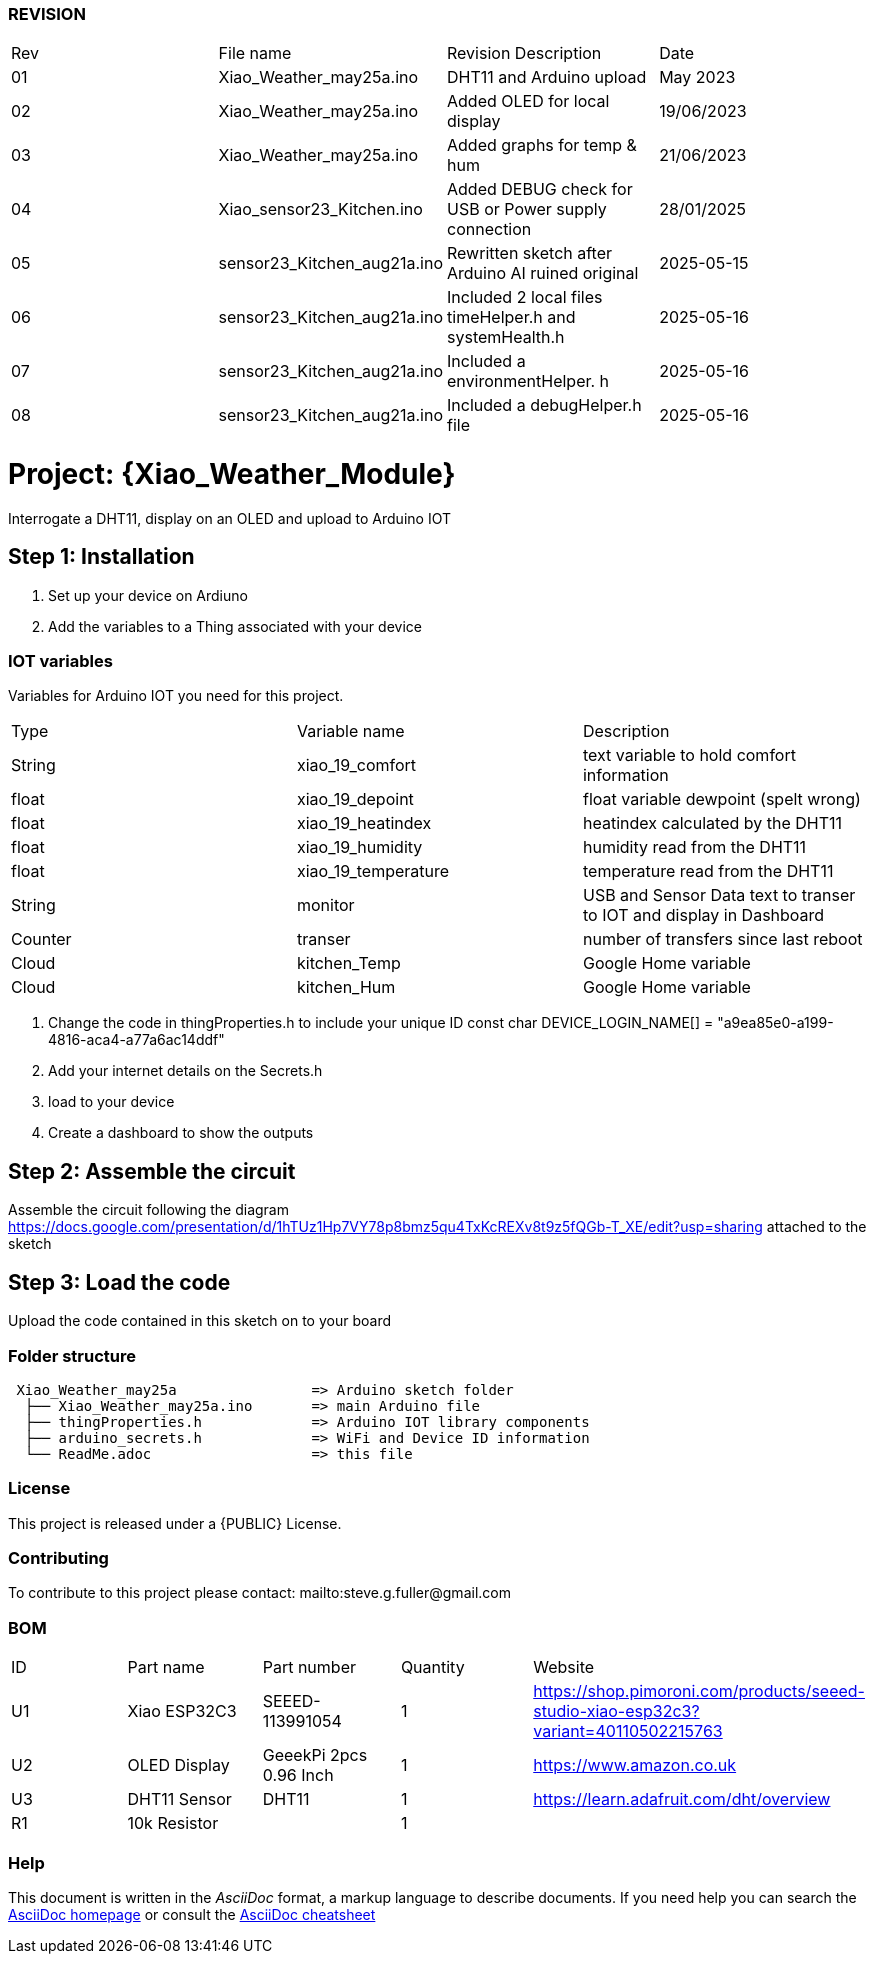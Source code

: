 :Author:  ard12sgf1960
:Email:   sgfpcb@gmail.com
:Date:    25/05/2023 - 28/01/2025
:License: Public Domain
:Board: ESP32 C3 #23

=== REVISION

|===
| Rev | File name                   | Revision Description                                   | Date       
| 01  | Xiao_Weather_may25a.ino     | DHT11 and Arduino upload                               | May 2023 
| 02  | Xiao_Weather_may25a.ino     | Added OLED for local display                           | 19/06/2023 
| 03  | Xiao_Weather_may25a.ino     | Added graphs for temp & hum                            | 21/06/2023 
| 04  | Xiao_sensor23_Kitchen.ino   | Added DEBUG check for USB or Power supply connection   | 28/01/2025
| 05  | sensor23_Kitchen_aug21a.ino | Rewritten sketch after Arduino AI ruined original      | 2025-05-15
| 06  | sensor23_Kitchen_aug21a.ino | Included 2 local files timeHelper.h and systemHealth.h | 2025-05-16
| 07  | sensor23_Kitchen_aug21a.ino | Included a environmentHelper. h                        | 2025-05-16
| 08  | sensor23_Kitchen_aug21a.ino | Included a debugHelper.h file                          | 2025-05-16
|===

= Project: {Xiao_Weather_Module}

Interrogate a DHT11, display on an OLED and upload to Arduino IOT

== Step 1: Installation

1. Set up your device on Ardiuno
2. Add the variables to a Thing associated with your device

=== IOT variables
Variables for Arduino IOT you need for this project.

|===
| Type    | Variable name       | Description 
| String  | xiao_19_comfort     | text variable to hold comfort information
| float   | xiao_19_depoint     | float variable dewpoint (spelt wrong)  
| float   | xiao_19_heatindex   | heatindex calculated by the DHT11
| float   | xiao_19_humidity    | humidity read from the DHT11
| float   | xiao_19_temperature | temperature read from the DHT11
| String  | monitor             | USB and Sensor Data text to transer to IOT and display in Dashboard
| Counter | transer             | number of transfers since last reboot
| Cloud   | kitchen_Temp        | Google Home variable
| Cloud   | kitchen_Hum         | Google Home variable
|===

3. Change the code in thingProperties.h to include your unique ID const char DEVICE_LOGIN_NAME[]  = "a9ea85e0-a199-4816-aca4-a77a6ac14ddf" 
4. Add your internet details on the Secrets.h
5. load to your device
6. Create a dashboard to show the outputs

== Step 2: Assemble the circuit

Assemble the circuit following the diagram
https://docs.google.com/presentation/d/1hTUz1Hp7VY78p8bmz5qu4TxKcREXv8t9z5fQGb-T_XE/edit?usp=sharing
attached to the sketch

== Step 3: Load the code

Upload the code contained in this sketch on to your board

=== Folder structure

....
 Xiao_Weather_may25a                => Arduino sketch folder
  ├── Xiao_Weather_may25a.ino       => main Arduino file
  ├── thingProperties.h             => Arduino IOT library components
  ├── arduino_secrets.h             => WiFi and Device ID information
  └── ReadMe.adoc                   => this file
....

=== License
This project is released under a {PUBLIC} License.

=== Contributing
To contribute to this project please contact: mailto:steve.g.fuller@gmail.com

=== BOM

|===
| ID | Part name      | Part number            | Quantity | Website 
| U1 | Xiao ESP32C3   | SEEED-113991054        |    1     | https://shop.pimoroni.com/products/seeed-studio-xiao-esp32c3?variant=40110502215763   
| U2 | OLED Display   | GeeekPi 2pcs 0.96 Inch |    1     | https://www.amazon.co.uk
| U3 | DHT11 Sensor   | DHT11                  |    1     | https://learn.adafruit.com/dht/overview
| R1 | 10k Resistor   |                        |    1     |     
|===


=== Help
This document is written in the _AsciiDoc_ format, a markup language to describe documents. 
If you need help you can search the http://www.methods.co.nz/asciidoc[AsciiDoc homepage]
or consult the http://powerman.name/doc/asciidoc[AsciiDoc cheatsheet]
